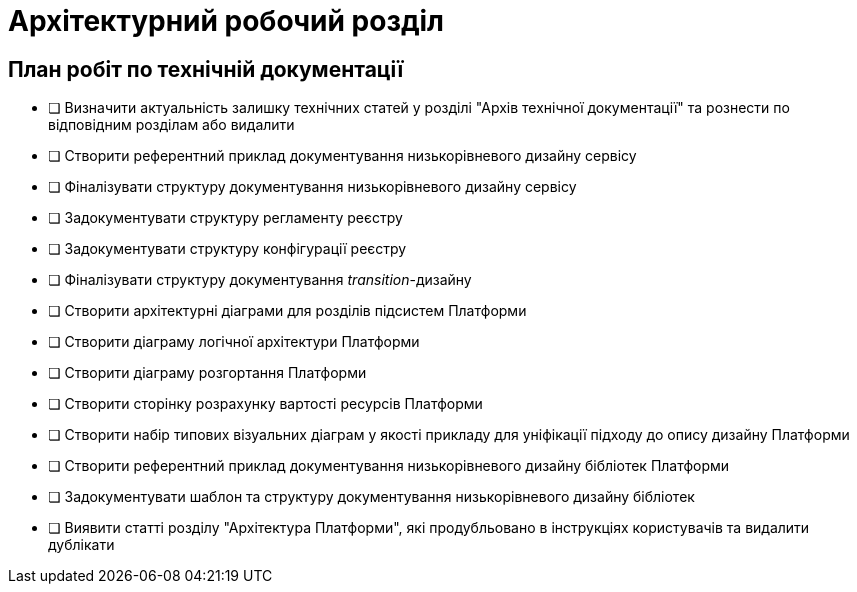 = Архітектурний робочий розділ

== План робіт по технічній документації

* [ ] Визначити актуальність залишку технічних статей у розділі "Архів технічної документації" та рознести по відповідним розділам або видалити
* [ ] Створити референтний приклад документування низькорівневого дизайну сервісу
* [ ] Фіналізувати структуру документування низькорівневого дизайну сервісу
* [ ] Задокументувати структуру регламенту реєстру
* [ ] Задокументувати структуру конфігурації реєстру
* [ ] Фіналізувати структуру документування _transition_-дизайну
* [ ] Створити архітектурні діаграми для розділів підсистем Платформи
* [ ] Створити діаграму логічної архітектури Платформи
* [ ] Створити діаграму розгортання Платформи
* [ ] Створити сторінку розрахунку вартості ресурсів Платформи
* [ ] Створити набір типових візуальних діаграм у якості прикладу для уніфікації підходу до опису дизайну Платформи
* [ ] Створити референтний приклад документування низькорівневого дизайну бібліотек Платформи
* [ ] Задокументувати шаблон та структуру документування низькорівневого дизайну бібліотек
* [ ] Виявити статті розділу "Архітектура Платформи", які продубльовано в інструкціях користувачів та видалити дублікати